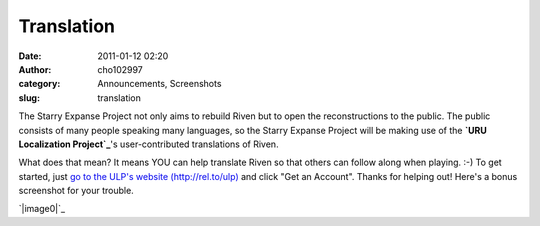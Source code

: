 Translation
###########
:date: 2011-01-12 02:20
:author: cho102997
:category: Announcements, Screenshots
:slug: translation

The Starry Expanse Project not only aims to rebuild Riven but to open
the reconstructions to the public. The public consists of many people
speaking many languages, so the Starry Expanse Project will be making
use of the **`URU Localization Project`_**'s user-contributed
translations of Riven.

What does that mean? It means YOU can help translate Riven so that
others can follow along when playing. :-) To get started, just `go to
the ULP's website (http://rel.to/ulp)`_ and click "Get an Account".
Thanks for helping out! Here's a bonus screenshot for your trouble.

.. raw:: html

   <p>

.. raw:: html

   <center>

`|image0|`_

.. raw:: html

   </center>

.. raw:: html

   </p>

.. _URU Localization Project: http://rel.to/ulp
.. _`go to the ULP's website (http://rel.to/ulp)`: http://rel.to/ulp
.. _|image1|: http://www.starryexpanse.com/wp-content/uploads/2011/01/mainmenuscreenshot.png

.. |image0| image:: http://www.starryexpanse.com/wp-content/uploads/2011/01/mainmenuscreenshot-300x160.png
.. |image1| image:: http://www.starryexpanse.com/wp-content/uploads/2011/01/mainmenuscreenshot-300x160.png
